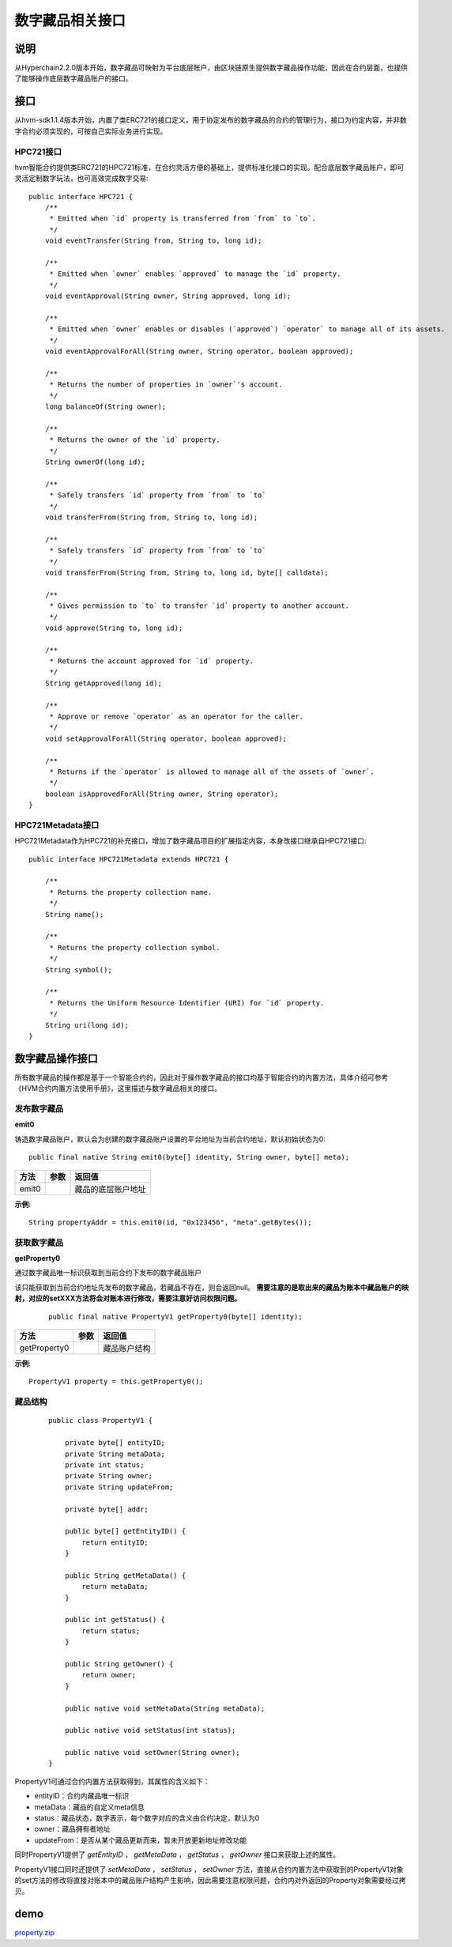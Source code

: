 .. _NFT-Interface:

数字藏品相关接口
^^^^^^^^^^^^^^^

说明
========

从Hyperchain2.2.0版本开始，数字藏品可映射为平台底层账户，由区块链原生提供数字藏品操作功能，因此在合约层面，也提供了能够操作底层数字藏品账户的接口。

接口
=======

从hvm-sdk1.1.4版本开始，内置了类ERC721的接口定义，用于协定发布的数字藏品的合约的管理行为，接口为约定内容，并非数字合约必须实现的，可按自己实际业务进行实现。

HPC721接口
-------------

hvm智能合约提供类ERC721的HPC721标准，在合约灵活方便的基础上，提供标准化接口的实现。配合底层数字藏品账户，即可灵活定制数字玩法，也可高效完成数字交易::

    public interface HPC721 {
        /**
         * Emitted when `id` property is transferred from `from` to `to`.
         */
        void eventTransfer(String from, String to, long id);

        /**
         * Emitted when `owner` enables `approved` to manage the `id` property.
         */
        void eventApproval(String owner, String approved, long id);

        /**
         * Emitted when `owner` enables or disables (`approved`) `operator` to manage all of its assets.
         */
        void eventApprovalForAll(String owner, String operator, boolean approved);

        /**
         * Returns the number of properties in `owner`'s account.
         */
        long balanceOf(String owner);

        /**
         * Returns the owner of the `id` property.
         */
        String ownerOf(long id);

        /**
         * Safely transfers `id` property from `from` to `to`
         */
        void transferFrom(String from, String to, long id);

        /**
         * Safely transfers `id` property from `from` to `to`
         */
        void transferFrom(String from, String to, long id, byte[] calldata);

        /**
         * Gives permission to `to` to transfer `id` property to another account.
         */
        void approve(String to, long id);

        /**
         * Returns the account approved for `id` property.
         */
        String getApproved(long id);

        /**
         * Approve or remove `operator` as an operator for the caller.
         */
        void setApprovalForAll(String operator, boolean approved);

        /**
         * Returns if the `operator` is allowed to manage all of the assets of `owner`.
         */
        boolean isApprovedForAll(String owner, String operator);
    }

HPC721Metadata接口
----------------------

HPC721Metadata作为HPC721的补充接口，增加了数字藏品项目的扩展指定内容，本身改接口继承自HPC721接口::

    public interface HPC721Metadata extends HPC721 {

        /**
         * Returns the property collection name.
         */
        String name();

        /**
         * Returns the property collection symbol.
         */
        String symbol();

        /**
         * Returns the Uniform Resource Identifier (URI) for `id` property.
         */
        String uri(long id);
    }

数字藏品操作接口
================

所有数字藏品的操作都是基于一个智能合约的，因此对于操作数字藏品的接口均基于智能合约的内置方法，具体介绍可参考《HVM合约内置方法使用手册》，这里描述与数字藏品相关的接口。

发布数字藏品
-------------

**emit0**

铸造数字藏品账户，默认会为创建的数字藏品账户设置的平台地址为当前合约地址，默认初始状态为0::

     public final native String emit0(byte[] identity, String owner, byte[] meta);

===== ==== ==================
方法  参数 返回值
===== ==== ==================
emit0      藏品的底层账户地址
===== ==== ==================

**示例**::

     String propertyAddr = this.emit0(id, "0x123456", "meta".getBytes());

获取数字藏品
--------------

**getProperty0**

通过数字藏品唯一标识获取到当前合约下发布的数字藏品账户

该只能获取到当前合约地址先发布的数字藏品，若藏品不存在，则会返回null。 **需要注意的是取出来的藏品为账本中藏品账户的映射，对应的setXXX方法将会对账本进行修改，需要注意好访问权限问题。**

 ::

     public final native PropertyV1 getProperty0(byte[] identity);

============ ==== ============
方法         参数 返回值
============ ==== ============
getProperty0      藏品账户结构
============ ==== ============

**示例**::

     PropertyV1 property = this.getProperty0();

藏品结构
------------

 ::

    public class PropertyV1 {

        private byte[] entityID;
        private String metaData;
        private int status;
        private String owner;
        private String updateFrom;

        private byte[] addr;

        public byte[] getEntityID() {
            return entityID;
        }

        public String getMetaData() {
            return metaData;
        }

        public int getStatus() {
            return status;
        }

        public String getOwner() {
            return owner;
        }

        public native void setMetaData(String metaData);

        public native void setStatus(int status);

        public native void setOwner(String owner);
    }

PropertyV1可通过合约内置方法获取得到，其属性的含义如下：

- entityID：合约内藏品唯一标识

- metaData：藏品的自定义meta信息

- status：藏品状态，数字表示，每个数字对应的含义由合约决定，默认为0

- owner：藏品拥有者地址

- updateFrom：是否从某个藏品更新而来，暂未开放更新地址修改功能

同时PropertyV1提供了 `getEntityID` ， `getMetaData` ， `getStatus` ， `getOwner` 接口来获取上述的属性。

PropertyV1接口同时还提供了 `setMetaData` ， `setStatus` ， `setOwner` 方法，直接从合约内置方法中获取到的PropertyV1对象的set方法的修改将直接对账本中的藏品账户结构产生影响，因此需要注意权限问题，合约内对外返回的Property对象需要经过拷贝。

demo
=======

`property.zip <https://upload.filoop.com/RTD-Hyperchain%2Fproperty%20(1).zip>`_
